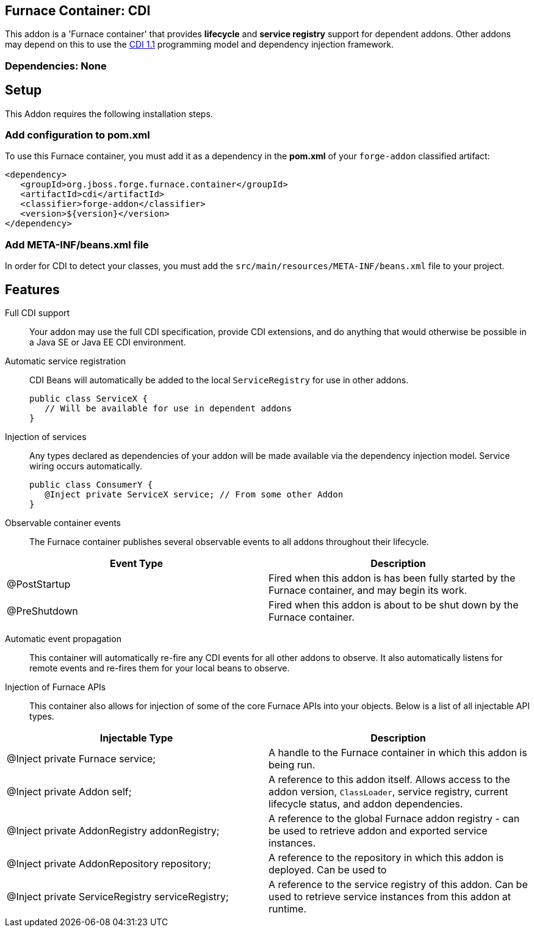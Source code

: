 == Furnace Container: CDI
:idprefix: id_ 

This addon is a 'Furnace container' that provides *lifecycle* and *service registry* support for dependent addons. 
Other addons may depend on this to use the http://www.cdi-spec.org/[CDI 1.1] programming model and dependency injection 
framework.

=== Dependencies: None

== Setup

This Addon requires the following installation steps.

=== Add configuration to pom.xml 

To use this Furnace container, you must add it as a dependency in the *pom.xml* of your `forge-addon` classified artifact:

      <dependency>
         <groupId>org.jboss.forge.furnace.container</groupId>
         <artifactId>cdi</artifactId>
         <classifier>forge-addon</classifier>
         <version>${version}</version>
      </dependency>
      
=== Add META-INF/beans.xml file
In order for CDI to detect your classes, you must add the `src/main/resources/META-INF/beans.xml` file to your project.

== Features

Full CDI support::
 Your addon may use the full CDI specification, provide CDI extensions, and do anything that would otherwise be possible
in a Java SE or Java EE CDI environment.

Automatic service registration::
 CDI Beans will automatically be added to the local `ServiceRegistry` for use in other addons.

 public class ServiceX {
    // Will be available for use in dependent addons
 }

Injection of services:: Any types declared as dependencies of your addon will be made 
available via the dependency injection model. Service wiring occurs automatically.

 public class ConsumerY {
    @Inject private ServiceX service; // From some other Addon
 }

Observable container events::
 The Furnace container publishes several observable events to all addons throughout their lifecycle.
 
[options="header"]
|===
|Event Type |Description

|@PostStartup
|Fired when this addon is has been fully started by the Furnace container, and may begin its work.

|@PreShutdown
|Fired when this addon is about to be shut down by the Furnace container.

|===


Automatic event propagation::
 This container will automatically re-fire any CDI events for all other addons to observe. It also
 automatically listens for remote events and re-fires them for your local beans to observe.

Injection of Furnace APIs:: This container also allows for injection of some of the core Furnace APIs into your
objects. Below is a list of all injectable API types.

[options="header"]
|===
|Injectable Type |Description

|@Inject private Furnace service;
|A handle to the Furnace container in which this addon is being run.
    
    
|@Inject private Addon self;
|A reference to this addon itself. Allows access to the addon version, `ClassLoader`, service registry, current 
lifecycle status, and addon dependencies.
    
|@Inject private AddonRegistry addonRegistry;
|A reference to the global Furnace addon registry - can be used to retrieve addon and exported service instances.
    
|@Inject private AddonRepository repository;
|A reference to the repository in which this addon is deployed. Can be used to 
    
|@Inject private ServiceRegistry serviceRegistry;
|A reference to the service registry of this addon. Can be used to retrieve service instances from this addon at 
runtime.

|===
